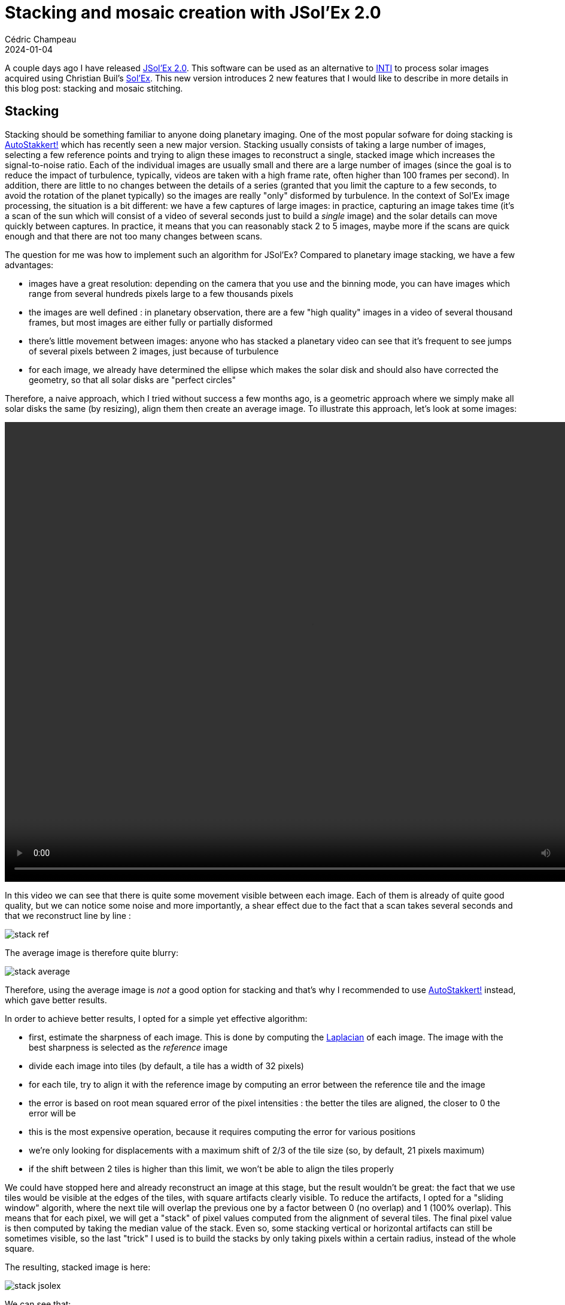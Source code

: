 = Stacking and mosaic creation with JSol'Ex 2.0
Cédric Champeau
2024-01-04
:jbake-type: post
:jbake-tags: astronomy,astro4j,solex,java,jsolex
:jbake-status: published
:source-highlighter: pygments
:id: jsolex-2-draft
:linkattrs:

A couple days ago I have released https://github.com/melix/astro4j/releases/tag/2.0.0[JSol'Ex 2.0].
This software can be used as an alternative to http://valerie.desnoux.free.fr/inti/[INTI] to process solar images acquired using Christian Buil's http://www.astrosurf.com/solex/sol-ex-presentation-en.html[Sol'Ex].
This new version introduces 2 new features that I would like to describe in more details in this blog post: stacking and mosaic stitching.

== Stacking

Stacking should be something familiar to anyone doing planetary imaging.
One of the most popular sofware for doing stacking is https://www.autostakkert.com/wp/[AutoStakkert!] which has recently seen a new major version.
Stacking usually consists of taking a large number of images, selecting a few reference points and trying to align these images to reconstruct a single, stacked image which increases the signal-to-noise ratio.
Each of the individual images are usually small and there are a large number of images (since the goal is to reduce the impact of turbulence, typically, videos are taken with a high frame rate, often higher than 100 frames per second).
In addition, there are little to no changes between the details of a series (granted that you limit the capture to a few seconds, to avoid the rotation of the planet typically) so the images are really "only" disformed by turbulence.
In the context of Sol'Ex image processing, the situation is a bit different: we have a few captures of large images: in practice, capturing an image takes time (it's a scan of the sun which will consist of a video of several seconds just to build a _single_ image) and the solar details can move quickly between captures.
In practice, it means that you can reasonably stack 2 to 5 images, maybe more if the scans are quick enough and that there are not too many changes between scans.

The question for me was how to implement such an algorithm for JSol'Ex?
Compared to planetary image stacking, we have a few advantages:

- images have a great resolution: depending on the camera that you use and the binning mode, you can have images which range from several hundreds pixels large to a few thousands pixels
- the images are well defined : in planetary observation, there are a few "high quality" images in a video of several thousand frames, but most images are either fully or partially disformed
- there's little movement between images: anyone who has stacked a planetary video can see that it's frequent to see jumps of several pixels between 2 images, just because of turbulence
- for each image, we already have determined the ellipse which makes the solar disk and should also have corrected the geometry, so that all solar disks are "perfect circles"

Therefore, a naive approach, which I tried without success a few months ago, is a geometric approach where we simply make all solar disks the same (by resizing), align them then create an average image.
To illustrate this approach, let's look at some images:


++++
 <video width="1024" height="768" controls>
  <source src="https://melix.github.io/blog/img/jsolex2/reference.webm" type="video/webm">
Your browser does not support the video tag.
</video> 
++++

In this video we can see that there is quite some movement visible between each image.
Each of them is already of quite good quality, but we can notice some noise and more importantly, a shear effect due to the fact that a scan takes several seconds and that we reconstruct line by line :

image::/blog/img/jsolex2/stack-ref.jpg[]

The average image is therefore quite blurry:

image::/blog/img/jsolex2/stack-average.jpg[]

Therefore, using the average image is _not_ a good option for stacking and that's why I recommended to use https://www.autostakkert.com/wp/[AutoStakkert!] instead, which gave better results.

In order to achieve better results, I opted for a simple yet effective algorithm:

- first, estimate the sharpness of each image. This is done by computing the https://en.wikipedia.org/wiki/Laplace_operator[Laplacian] of each image. The image with the best sharpness is selected as the _reference_ image
- divide each image into tiles (by default, a tile has a width of 32 pixels)
- for each tile, try to align it with the reference image by computing an error between the reference tile and the image
   - the error is based on root mean squared error of the pixel intensities : the better the tiles are aligned, the closer to 0 the error will be
   - this is the most expensive operation, because it requires computing the error for various positions
   - we're only looking for displacements with a maximum shift of 2/3 of the tile size (so, by default, 21 pixels maximum)
   - if the shift between 2 tiles is higher than this limit, we won't be able to align the tiles properly

We could have stopped here and already reconstruct an image at this stage, but the result wouldn't be great: the fact that we use tiles would be visible at the edges of the tiles, with square artifacts clearly visible.
To reduce the artifacts, I opted for a "sliding window" algorith, where the next tile will overlap the previous one by a factor between 0 (no overlap) and 1 (100% overlap).
This means that for each pixel, we will get a "stack" of pixel values computed from the alignment of several tiles.
The final pixel value is then computed by taking the median value of the stack.
Even so, some stacking vertical or horizontal artifacts can still be sometimes visible, so the last "trick" I used is to build the stacks by only taking pixels within a certain radius, instead of the whole square.

The resulting, stacked image is here:

image::/blog/img/jsolex2/stack-jsolex.jpg[]

We can see that:

- noise from the original images is gone
- shearing artifacts are significantly reduced
- the resulting image is not as blurry as the average version

There were, however, some compromises I had to make, in order to avoid that the stacking process takes too long.
In particular, the tile alignment process (in particular error computation) is very expensive, since for each tile, we have to compute 21*21 = 441 errors by default.
With an overlap factor of 0.3, that's, for an image of 1024 pixels large, more than 5 million errors to compute.
Even computing them in parallel takes long, therefore I added https://en.wikipedia.org/wiki/Local_search_(optimization)[local search optimization]: basically, instead of searching in the whole space, I'm only looking for errors within a restricted radius (8 pixels).
Then, we take the minimal error of this area and resume searching from that position: step by step we're moving "closer" to a local optimum which will hopefully be the best possible error.
While this doesn't guarantee to find the best possible solution, it proved to provide very good results while significantly cutting down the computation times.

From several tests I made, the quality of the stacked image matches that of Autostakkert!.

== Mosaic composition

The next feature I added in JSol'Ex 2, which is also the one which took me most time to implement, is mosaic composition.
To some extent, this feature is similar to stacking, except that in stacking, we know that all images represent the same region of the solar disk and that they are roughly aligned.
With mosaics, we have to work with different regions of the solar disk which overlap, and need to be stitched together in order to compose a larger image.

On December 7th, 2024, I had given a glimpse of that feature for https://www.astro-images-processing.fr/articles/135166-pratique-et-traitement-d-images-sol-ex[the french astrophotograhers association AIP], but I wasn't happy enough with the result so decided to delay the release.
Even today, I'm not fully satisfied, but it gives reasonable results on several images I tried so decided it was good enough for public release and getting feedback about this feature.

Mosaic composition is not an easy task: there are several problems we have to solve:

- first, we need to identify, in each image, the regions which "overlap"
- then for each image, we need to be able to tell if the pixel value we read at a particular place is relevant for the whole composition or not
- then we have to do the alignment
- and finally avoid mosaicing artifacts, typically vertical or horizontal lines at the "edges"

In addition, mosaic composition is not immune to the problem that each image can have different illumination, or even that the regions which are overlapping have slightly (or even sometimes significantly) moved between the captures.
Therefore, the idea is to "warp" images together in order to make them stitch smoothly.

=== Preparing panels for integration

Here are the main steps of the algorithm I have implemented:

1. resize images so that they all solar disks have the same radius (in pixels), and that all images are square
2. normalize the histograms of each panel so that all images have similar lightness
3. estimate the background level of each panel, in order to have a good estimate of when a pixel of an image is relevant or not and perform background neutralization
4. there can be more than 2 panels to integrate. My algorithm works by stitching them 2 by 2, which implies sorting the panels by putting the panels which overlap the most in front, then stitching the 2 most overlapping panels together. The result of the operation is then stitched together with the next panel, until we have integrated all of them.

The stitching part works quite differently than with typical stacking.
In stacking, we have _complete_ data for each image: we "only" have to align them.
With mosaics, there are "missing" parts in the image that we need to fill in.
To do this, we have to identify which part of a panel can be blended into the reconstructed image in order to complete it.
This means that the alignment process is significanly more complicated than with typical stacking, since we will work on "missing" data.
Part of the difficulty is precisely identifying if something is missing or not, that is to say if the signal of a pixel in one of the panels is relevant to the composition of the final image.
This is done by comparing it with the estimated background level, but that's not the only trick.

Despite the fact that our panels are supposedly aligned and that the circles representing the solar disks are supposed to be the same, in practice, depending on the quality of the capture and the ellipse regression success, the disks may be _slightly off_, with deformations.
There can even be slight rotations between panels (because of flexions at capture time, or processing artifacts).
As a consequence, a naive approach consisting of trying to minimize the error between 2 panels by moving them a few pixels in each direction like in stacking _doesn't work_:

- first of all, while you may properly align one edge of the solar disk, we can see that some regions will be misaligned. If these regions correspond to high contrast areas like filaments, it gives real bad results. If it happens at the edges of the sun, you can even see part of the disk being shifted a few pixels away from the other panel, which is clearly wrong.
- second, estimating the error is not so simple, since we have _incomplete_ disks. And in this case, the error has to be computed on large areas, which means that the operation is very expensive.
- third, because we have to decide whether to pick a pixel from one panel or the other, this has the tendency to create very strong artifacts (vertical or horizontal lines) at the stitching edges

=== The stitching algorithm

Giving all the issues I described above, I chose to implement an algorithm which would work similarly to stacking, by "warping" a panel into another.
This process is iterative, and the idea is to take a "reference" panel, which is the one which has the most "relevant" pixels, and align tiles from the 2d panel into this reference panel.

To do this, we compute a grid of "reference points" which are in the "overlapping" area.
These points belong to the reference image, and one difficulty is to filter out points which belong to "incomplete" tiles.
Once we have these points, for each of them, we compute an alignment between the reference tile and the tile of the panel we're trying to integrate.
This gives us, roughly, a "model" of how tiles are displaced in the overlapping area.
The larger the overlapping area is, the better the model will be, but experience shows that distorsion on one edge of the solar disk can be significanly different at the other edge.

The next step consists of trying to align tiles of the panel we integrate to the reference panel using this model.
This is where the iteration process happens.
In a nutshell, we have an area where the solar disk is "truncated".
Even if we split the image in tiles like with stacking, we cannot really tell whether a tile is "complete" or not, because it depends both on the pixel intensities of the reference panel and the second panel, and the background level.
In particular, calcium images may have dark areas _within_ the solar disk which are sometimes as dark as the background.

If you are struggling to understand how difficult it can be to determine if part of the image we consider is relevant or not, let's illustrate with this image:

image::/blog/img/jsolex2/panel_noise.jpg[]

Can you see what's wrong in this image?
Let's increase constrast to make it clearly visible:

image::/blog/img/jsolex2/panel_noise2.jpg[]

Now it should be pretty obvious that below the south edge of the truncated disk, we have an area which has pixels which are above the value of the background, but do not constitute actual signal!
This problem took me quite some time to solve, and it's only recently that I figured out a solution: before mosaicing, I am performing a background neutralization step, by modeling the background and substracting it from the image.
While this doesn't fully solve the problem, it makes it much less relevant for composition.

In addition, we have to compose the image using tiles which are incomplete, and we don't know the orientation of the panels: they can be assembled north/south, or west/east, and nothing tells us.
Potentially, it can even be a combination of these for a large number of panels.

Therefore, the algorithm works by creating a "mask" of the image being reconstructed.
This mask tells us "for this particular pixel, I have reconstructed a value, or the value of the reference image is good enough and we won't touch it".
Then, for each tile, we consider tiles for which the mask is incomplete.

In order to determine how to align the truncated disk with data from the other image, we compute an estimate of the distortion of the tile based on the displacements models we have determined earlier.
Basically, for a new "tile" to be integrated, we will consider the sample "reference points" which are within a reasonable distance of the tile.
For this set of reference points, we know that they are "close enough" to compute an average model of the distorsion, that I call the "local distorsion": we can estimate, based on the distance of each reference point, how much they contribute to the final distorsion model for that particular point.

The key is really to consider _enough_ samples to have a good distorsion model, but not too many because then the "locality" of alignment would become too problematic and we'd face misalignments.
Because there are not so many samples for each "incomplete" tile, we are in fact going to reconstruct, naturally, the image from the edges where there's missing data: when there are no samples, it basically means we cannot compute a model, so we don't know how to align tiles.
If we have enough samples, then we can compute a reliable model of the distorsion, and then we can reconstruct the missing part of each tile, by properly aligning the tiles together.
If the number of samples is not sufficient to consider a good model, then we assume that no distorsion happens, which is often the case for "background" tiles.

Most of the difficulty in this algorithm is properly identifying "when" we can stitch tiles together, that is to say when we can tell that the alignment between tiles makes sense and that the alignment is correct.
Often, I got good results for one kind of images (e.g, h-alpha images) but horrible results with others (e.g calcium) or the other way around.
I cannot really say I took a very scientific approach to this problem, but more an empirical approach, tweaking parameters of my algorithm until it gave good enough results in all cases.

I mentioned that the algorithm is iterative, but didn't explain why yet: when we compute the tile alignments, we only do so because we have enough local samples for alignment.
We do this for all tiles that match this criteria, but we won't, for example, be able to align a tile which is in the top of the image, if the bottom hasn't been reconstructed.
Therefore, the iteration happens when we have reconstructed all the tiles we could in one step: then we recompute new reference points, and complete the image, not forgetting, of course, to update our mask to tell that some pixels were completed.

Overall the algorithm is fairly fast, and can be stopped once we have completed all tiles, or after a number of fixed iterations in case of difficulties (often due to the background itself).

=== One last step

The algorithm we've described provides us with a way to "roughly" reconstruct an image, but it doesn't work like what you'd intuititvely think of mosaic composition, by "moving" 2 panels until they properly align and blend them toghether.
Instead, it will reconstruct an image by assembling _tiles_ together, from what is _already_ reconstructed: it is more fine grained, which will fix a number of the issues we've faced before: local distorsions, or images which are not properly aligned because the details at the surface at the sun _have moved_ between the moment the first panel was captured and the second one did.

If we stopped there, we would see an image which looks like this:

image::/blog/img/jsolex2/mosaic_reconstructed.jpg[]

We can see a clear horizontal line, which is due to the fact that we're reconstructing using tiles, and that depending on the alignment of tiles with the "missing" areas, we can have strong or weak artifacts at the borders.
Errors are even more visible in this image in calcium K line:

image::/blog/img/jsolex2/mosaic_error_calcium.jpg[]

This time it's very problematic and we are facing several of the issues we attempted to avoid: details have significantly moved between the north and south panel were captured, which leads to "shadowing" artifacts, and there are also tiling artifacts visible.

However, the image we get is _good enough_ to perform one last step: use it as a _reference image_ in the stacking algorithm we described in the first section of this blog post.
The reason stacking works well is because we know we have complete images that we can align.
Here, we have roughly reconstructed an image that we can use as a "complete reference".
The idea is therefore to take each tile of each panel and "blend" it using the reconstructed reference.
Of course, there is one big difference between the stacking in the first section and the stacking we have to do now.
We're not really going to use the reconstructed image, except for aligning tiles together and computing a "weight" for each tile, which depends on the relative luminosity between the reference image tile we're considering and the corresponding panel tile.

This gives us a pretty good result:

image::/blog/img/jsolex2/mosaic_halpha_final.jpg[]

image::/blog/img/jsolex2/mosaic_calcium_final.jpg[]

The images we got there are not perfect, which is why I'm not fully satisfied yet, but they are however already quite good, given that it's all done in a few seconds, using the same software that you'd use to reconstruct Sol'Ex images!
In other words, the goal of these features is _not_ to get the same level of quality that you'd get by using your favorite post-processing or mosaic composition software, but good enough to get you a reasonable result in a reasonable amount of time.

For example, on my machine, it takes less than one minute to:

- stack images of the north and south panels (~10 images to stack)
- stitch them together in a mosaic

It would have taken several minutes, or even more, using external software, especially for the mosaic part.

== Conclusion

In this blog post, I have described how I got to implement 2 algorithms, the stacking algorithm and the mosaic composition one, in JSol'Ex.
None of the algorithms were based on any research paper: they were really designed in an "adhoc" way, as my intuition of how things could work.
It proved to be quite difficult, and it is very likely that better algorithms are described in the wild: I will consider them for future versions.

Nevertheless, I'm quite happy with the outcome, since, remember, I have started this program as an experiment and for learning purposes only.
Now I sincerely hope that it will help you get amazing solar images!

